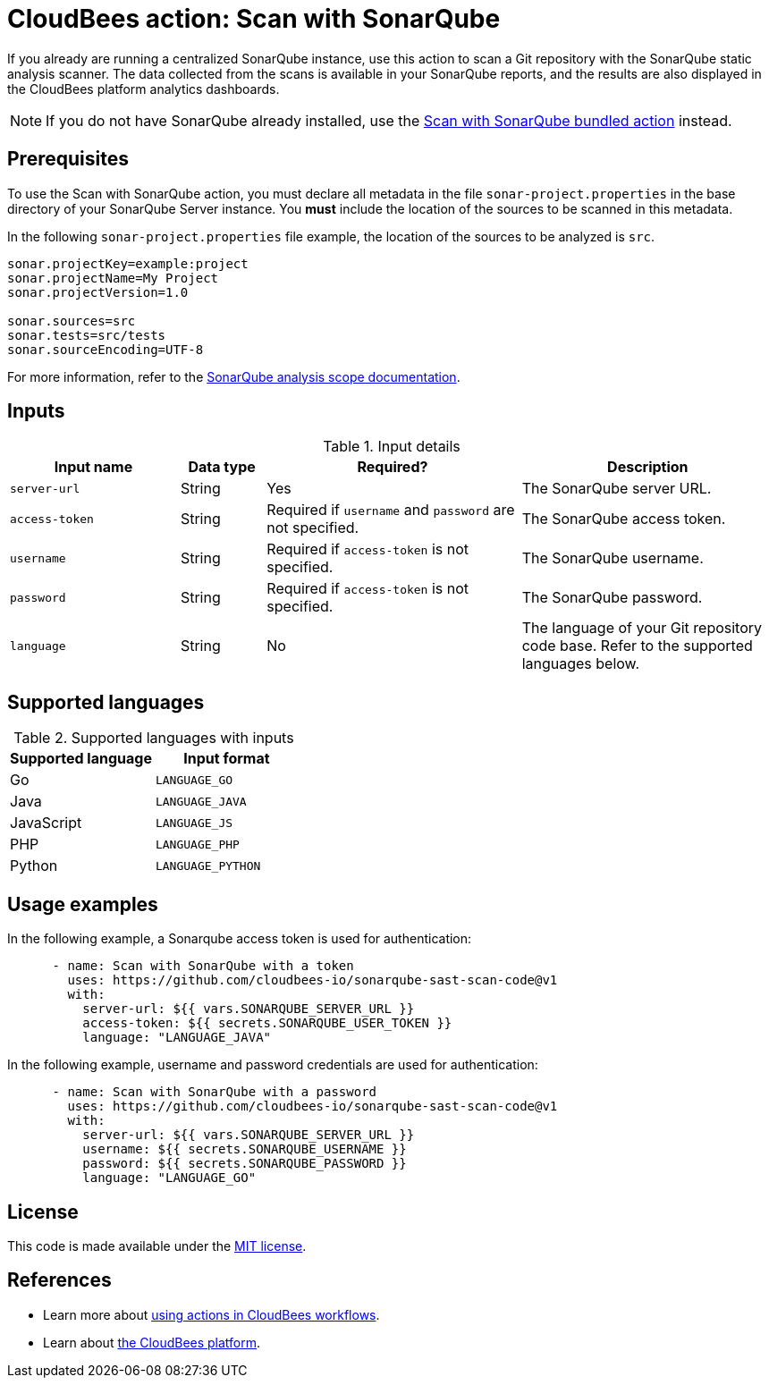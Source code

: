 = CloudBees action: Scan with SonarQube

If you already are running a centralized SonarQube instance, use this action to scan a Git repository with the SonarQube static analysis scanner. 
The data collected from the scans is available in your SonarQube reports, and the results are also displayed in the CloudBees platform analytics dashboards.

NOTE: If you do not have SonarQube already installed, use the https://github.com/cloudbees-io/sonarqube-bundled-sast-scan-code[Scan with SonarQube bundled action] instead.

== Prerequisites

To use the Scan with SonarQube action, you must declare all metadata in the file `sonar-project.properties` in the base directory of your SonarQube Server instance.
You *must* include the location of the sources to be scanned in this metadata.

In the following `sonar-project.properties` file example, the location of the sources to be analyzed is `src`.

[source,bash]
----

sonar.projectKey=example:project
sonar.projectName=My Project
sonar.projectVersion=1.0

sonar.sources=src
sonar.tests=src/tests
sonar.sourceEncoding=UTF-8

----

For more information, refer to the link:https://docs.sonarsource.com/sonarqube-server/latest/project-administration/analysis-scope/[SonarQube analysis scope documentation].

== Inputs

[cols="2a,1a,3a,3a",options="header"]
.Input details
|===

| Input name
| Data type
| Required?
| Description

| `server-url`
| String
| Yes
| The SonarQube server URL.

| `access-token`
| String
| Required if `username` and `password` are not specified.
| The SonarQube access token.

| `username`
| String
| Required if `access-token` is not specified.
| The SonarQube username.

| `password`
| String
| Required if `access-token` is not specified.
| The SonarQube password.

| `language`
| String
| No
| The language of your Git repository code base.
Refer to the supported languages below.

|===

== Supported languages

[cols="1a,1a",options="header"]
.Supported languages with inputs
|===

| Supported language
| Input format

| Go
| `LANGUAGE_GO`

| Java
| `LANGUAGE_JAVA`

| JavaScript
| `LANGUAGE_JS`

| PHP
| `LANGUAGE_PHP`

| Python
| `LANGUAGE_PYTHON`

|===

== Usage examples

In the following example, a Sonarqube access token is used for authentication:

[source,yaml]
----

      - name: Scan with SonarQube with a token
        uses: https://github.com/cloudbees-io/sonarqube-sast-scan-code@v1
        with:
          server-url: ${{ vars.SONARQUBE_SERVER_URL }}
          access-token: ${{ secrets.SONARQUBE_USER_TOKEN }}
          language: "LANGUAGE_JAVA"
----

In the following example, username and password credentials are used for authentication:

[source,yaml]
----

      - name: Scan with SonarQube with a password
        uses: https://github.com/cloudbees-io/sonarqube-sast-scan-code@v1
        with:
          server-url: ${{ vars.SONARQUBE_SERVER_URL }}
          username: ${{ secrets.SONARQUBE_USERNAME }}
          password: ${{ secrets.SONARQUBE_PASSWORD }}
          language: "LANGUAGE_GO"
----

== License

This code is made available under the 
link:https://opensource.org/license/mit/[MIT license].

== References

* Learn more about link:https://docs.cloudbees.com/docs/cloudbees-platform/latest/actions[using actions in CloudBees workflows].
* Learn about link:https://docs.cloudbees.com/docs/cloudbees-platform/latest/[the CloudBees platform].
